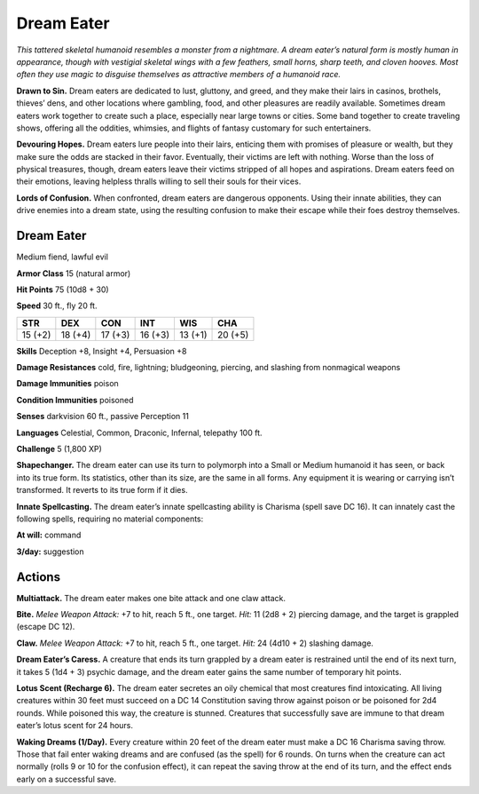 
.. _tob:dream-eater:

Dream Eater
-----------

*This tattered skeletal humanoid resembles a monster
from a nightmare. A dream eater’s natural form is
mostly human in appearance, though with vestigial
skeletal wings with a few feathers, small horns, sharp
teeth, and cloven hooves. Most often they use magic to
disguise themselves as attractive members of a humanoid race.*

**Drawn to Sin.** Dream eaters are dedicated to lust, gluttony,
and greed, and they make their lairs in casinos, brothels,
thieves’ dens, and other locations where gambling, food, and
other pleasures are readily available. Sometimes dream eaters
work together to create such a place, especially near large towns
or cities. Some band together to create traveling shows, offering
all the oddities, whimsies, and flights of fantasy customary for
such entertainers.

**Devouring Hopes.** Dream eaters lure people into their lairs,
enticing them with promises of pleasure or wealth, but they make
sure the odds are stacked in their favor. Eventually, their victims
are left with nothing. Worse than the loss of physical treasures,
though, dream eaters leave their victims stripped of all hopes
and aspirations. Dream eaters feed on their emotions, leaving
helpless thralls willing to sell their souls for their vices.

**Lords of Confusion.** When confronted, dream eaters are
dangerous opponents. Using their innate abilities, they can drive
enemies into a dream state, using the resulting confusion to
make their escape while their foes destroy themselves.

Dream Eater
~~~~~~~~~~~

Medium fiend, lawful evil

**Armor Class** 15 (natural armor)

**Hit Points** 75 (10d8 + 30)

**Speed** 30 ft., fly 20 ft.

+-----------+-----------+-----------+-----------+-----------+-----------+
| STR       | DEX       | CON       | INT       | WIS       | CHA       |
+===========+===========+===========+===========+===========+===========+
| 15 (+2)   | 18 (+4)   | 17 (+3)   | 16 (+3)   | 13 (+1)   | 20 (+5)   |
+-----------+-----------+-----------+-----------+-----------+-----------+

**Skills** Deception +8, Insight +4, Persuasion +8

**Damage Resistances** cold, fire, lightning; bludgeoning,
piercing, and slashing from nonmagical weapons

**Damage Immunities** poison

**Condition Immunities** poisoned

**Senses** darkvision 60 ft., passive Perception 11

**Languages** Celestial, Common, Draconic, Infernal, telepathy
100 ft.

**Challenge** 5 (1,800 XP)

**Shapechanger.** The dream eater can use its turn to polymorph
into a Small or Medium humanoid it has seen, or back into
its true form. Its statistics, other than its size, are the same
in all forms. Any equipment it is wearing or carrying isn’t
transformed. It reverts to its true form if it dies.

**Innate Spellcasting.** The dream eater’s innate spellcasting
ability is Charisma (spell save DC 16). It can innately cast the
following spells, requiring no material components:

**At will:** command

**3/day:** suggestion

Actions
~~~~~~~

**Multiattack.** The dream eater makes one bite attack and one
claw attack.

**Bite.** *Melee Weapon Attack:* +7 to hit, reach 5 ft., one target.
*Hit:* 11 (2d8 + 2) piercing damage, and the target is grappled
(escape DC 12).

**Claw.** *Melee Weapon Attack:* +7 to hit, reach 5 ft., one target.
*Hit:* 24 (4d10 + 2) slashing damage.

**Dream Eater’s Caress.** A creature that ends its turn grappled
by a dream eater is restrained until the end of its next turn, it
takes 5 (1d4 + 3) psychic damage, and the dream eater gains
the same number of temporary hit points.

**Lotus Scent (Recharge 6).** The dream eater secretes an oily
chemical that most creatures find intoxicating. All living
creatures within 30 feet must succeed on a DC 14 Constitution
saving throw against poison or be poisoned for 2d4 rounds.
While poisoned this way, the creature is stunned. Creatures
that successfully save are immune to that dream eater’s lotus
scent for 24 hours.

**Waking Dreams (1/Day).** Every creature within 20 feet of the
dream eater must make a DC 16 Charisma saving throw. Those
that fail enter waking dreams and are confused (as the spell)
for 6 rounds. On turns when the creature can act normally
(rolls 9 or 10 for the confusion effect), it can repeat the saving
throw at the end of its turn, and the effect ends early on a
successful save.
